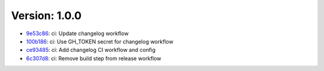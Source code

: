 Version: 1.0.0
==============

* `9e53c86 <https://github.com/entr0phy4/mind_palace/commit/9e53c86493c2bbe39a33cd6381cb62c7bd50818f>`__: ci: Update changelog workflow
* `100b186 <https://github.com/entr0phy4/mind_palace/commit/100b186a119faa1f57121857f144a432b790f4fc>`__: ci: Use GH_TOKEN secret for changelog workflow
* `ce93485 <https://github.com/entr0phy4/mind_palace/commit/ce93485281c4614a17867b3fecdceca8d2daef77>`__: ci: Add changelog CI workflow and config
* `6c307d8 <https://github.com/entr0phy4/mind_palace/commit/6c307d8fa64e4adf582f011b899b282ae7bff10d>`__: ci: Remove build step from release workflow
